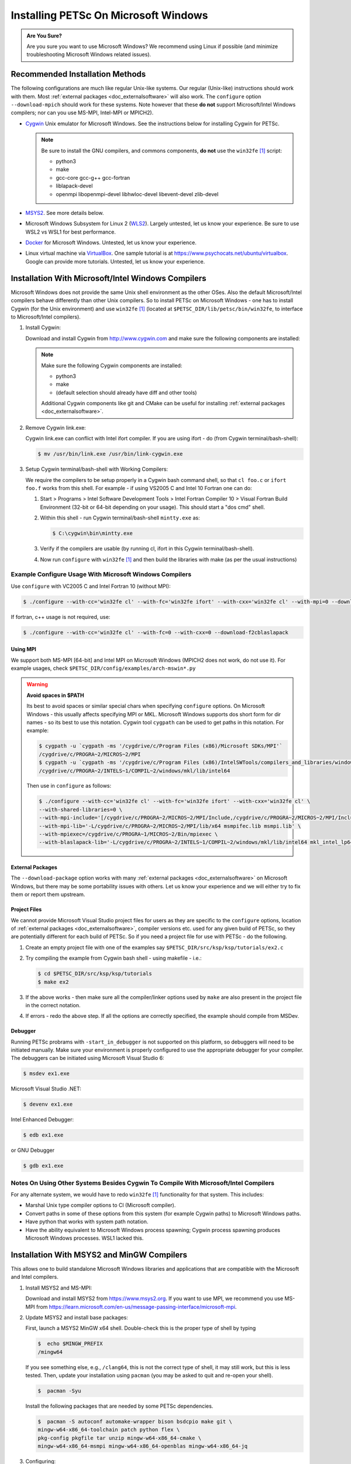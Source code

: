 .. _doc_windows:

*************************************
Installing PETSc On Microsoft Windows
*************************************

.. admonition:: Are You Sure?
   :class: yellow

   Are you sure you want to use Microsoft Windows? We recommend using Linux if possible
   (and minimize troubleshooting Microsoft Windows related issues).

Recommended Installation Methods
================================

The following configurations are much like regular Unix-like systems. Our regular
(Unix-like) instructions should work with them. Most :ref:`external packages
<doc_externalsoftware>` will also work. The ``configure`` option ``--download-mpich``
should work for these systems. Note however that these **do not** support Microsoft/Intel
Windows compilers; nor can you use MS-MPI, Intel-MPI or MPICH2).

- `Cygwin <https://www.cygwin.com/>`__ Unix emulator for Microsoft Windows. See the
  instructions below for installing Cygwin for PETSc.

  .. note::

     Be sure to install the GNU compilers, and commons components, **do not** use the
     ``win32fe`` [#win32]_ script:

     - python3
     - make
     - gcc-core gcc-g++ gcc-fortran
     - liblapack-devel
     - openmpi libopenmpi-devel libhwloc-devel libevent-devel zlib-devel

- `MSYS2 <https://www.msys2.org>`__. See more details below.

- Microsoft Windows Subsystem for Linux 2 (`WLS2
  <https://docs.microsoft.com/en-us/windows/wsl/install-win10>`__). Largely untested, let
  us know your experience. Be sure to use WSL2 vs WSL1 for best performance.

- `Docker <https://docs.docker.com/docker-for-windows/>`__ for Microsoft
  Windows. Untested, let us know your experience.

- Linux virtual machine via `VirtualBox <https://www.virtualbox.org/>`__. One sample
  tutorial is at https://www.psychocats.net/ubuntu/virtualbox. Google can provide more
  tutorials. Untested, let us know your experience.

Installation With Microsoft/Intel Windows Compilers
===================================================

Microsoft Windows does not provide the same Unix shell environment as the other OSes. Also
the default Microsoft/Intel compilers behave differently than other Unix compilers. So to
install PETSc on Microsoft Windows - one has to install Cygwin (for the Unix environment)
and use ``win32fe`` [#win32]_ (located at ``$PETSC_DIR/lib/petsc/bin/win32fe``, to
interface to Microsoft/Intel compilers).

#. Install Cygwin:

   Download and install Cygwin from http://www.cygwin.com and make sure the
   following components are installed:

   .. note::

      Make sure the following Cygwin components are installed:

      - python3
      - make
      - (default selection should already have diff and other tools)

      Additional Cygwin components like git and CMake can be useful for installing
      :ref:`external packages <doc_externalsoftware>`.

#. Remove Cygwin link.exe:

   Cygwin link.exe can conflict with Intel ifort compiler. If you are using ifort -
   do (from Cygwin terminal/bash-shell):

   .. code-block:: console

      $ mv /usr/bin/link.exe /usr/bin/link-cygwin.exe

#. Setup Cygwin terminal/bash-shell with Working Compilers:

   We require the compilers to be setup properly in a Cygwin bash command shell, so that
   ``cl foo.c`` or ``ifort foo.f`` works from this shell. For example - if using VS2005 C
   and Intel 10 Fortran one can do:

   #. Start > Programs > Intel Software Development Tools > Intel Fortran
      Compiler 10 > Visual Fortran Build Environment (32-bit or 64-bit depending on
      your usage). This should start a "dos cmd" shell.

   #. Within this shell - run Cygwin terminal/bash-shell ``mintty.exe`` as:

      .. code-block:: console

         $ C:\cygwin\bin\mintty.exe

   #. Verify if the compilers are usable (by running cl, ifort in this Cygwin
      terminal/bash-shell).

   #. Now run ``configure`` with ``win32fe`` [#win32]_ and then build the libraries with
      make (as per the usual instructions)

Example Configure Usage With Microsoft Windows Compilers
--------------------------------------------------------

Use ``configure`` with VC2005 C and Intel Fortran 10 (without MPI):

.. code-block:: console

   $ ./configure --with-cc='win32fe cl' --with-fc='win32fe ifort' --with-cxx='win32fe cl' --with-mpi=0 --download-fblaslapack

If fortran, c++ usage is not required, use:

.. code-block:: console

   $ ./configure --with-cc='win32fe cl' --with-fc=0 --with-cxx=0 --download-f2cblaslapack

Using MPI
^^^^^^^^^

We support both MS-MPI [64-bit] and Intel MPI on Microsoft Windows (MPICH2 does not work,
do not use it). For example usages, check ``$PETSC_DIR/config/examples/arch-mswin*.py``

.. warning::

   **Avoid spaces in $PATH**

   Its best to avoid spaces or similar special chars when specifying ``configure`` options. On
   Microsoft Windows - this usually affects specifying MPI or MKL. Microsoft Windows
   supports dos short form for dir names - so its best to use this notation. Cygwin
   tool ``cygpath`` can be used to get paths in this notation. For example:

   .. code-block:: console

      $ cygpath -u `cygpath -ms '/cygdrive/c/Program Files (x86)/Microsoft SDKs/MPI'`
      /cygdrive/c/PROGRA~2/MICROS~2/MPI
      $ cygpath -u `cygpath -ms '/cygdrive/c/Program Files (x86)/IntelSWTools/compilers_and_libraries/windows/mkl/lib/intel64'`
      /cygdrive/c/PROGRA~2/INTELS~1/COMPIL~2/windows/mkl/lib/intel64

   Then use in ``configure`` as follows:

   .. code-block:: console

      $ ./configure --with-cc='win32fe cl' --with-fc='win32fe ifort' --with-cxx='win32fe cl' \
      --with-shared-libraries=0 \
      --with-mpi-include='[/cygdrive/c/PROGRA~2/MICROS~2/MPI/Include,/cygdrive/c/PROGRA~2/MICROS~2/MPI/Include/x64]' \
      --with-mpi-lib='-L/cygdrive/c/PROGRA~2/MICROS~2/MPI/lib/x64 msmpifec.lib msmpi.lib' \
      --with-mpiexec=/cygdrive/c/PROGRA~1/MICROS~2/Bin/mpiexec \
      --with-blaslapack-lib='-L/cygdrive/c/PROGRA~2/INTELS~1/COMPIL~2/windows/mkl/lib/intel64 mkl_intel_lp64_dll.lib mkl_sequential_dll.lib mkl_core_dll.lib'

External Packages
^^^^^^^^^^^^^^^^^

The ``--download-package`` option works with many :ref:`external packages
<doc_externalsoftware>` on Microsoft Windows, but there may be some portability issues with others.
Let us know your experience and we will either try to fix them or report them upstream.

Project Files
^^^^^^^^^^^^^

We cannot provide Microsoft Visual Studio project files for users as they are specific to
the ``configure`` options, location of :ref:`external packages <doc_externalsoftware>`,
compiler versions etc. used for any given build of PETSc, so they are potentially
different for each build of PETSc. So if you need a project file for use with PETSc -
do the following.

#. Create an empty project file with one of the examples say
   ``$PETSC_DIR/src/ksp/ksp/tutorials/ex2.c``

#. Try compiling the example from Cygwin bash shell - using makefile - i.e.:

   .. code-block:: console

      $ cd $PETSC_DIR/src/ksp/ksp/tutorials
      $ make ex2

#. If the above works - then make sure all the compiler/linker options used by ``make``
   are also present in the project file in the correct notation.

#. If errors - redo the above step. If all the options are correctly specified, the
   example should compile from MSDev.

Debugger
^^^^^^^^

Running PETSc probrams with ``-start_in_debugger`` is not supported on this platform, so debuggers will need to be initiated manually. Make sure your environment is properly configured to use the appropriate debugger for your compiler. The debuggers can be initiated using Microsoft Visual Studio 6:

.. code-block:: console

   $ msdev ex1.exe

Microsoft Visual Studio .NET:

.. code-block:: console

   $ devenv ex1.exe

Intel Enhanced Debugger:

.. code-block:: console

   $ edb ex1.exe

or GNU Debugger

.. code-block:: console

   $ gdb ex1.exe

Notes On Using Other Systems Besides Cygwin To Compile With Microsoft/Intel Compilers
-------------------------------------------------------------------------------------

For any alternate system, we would have to redo ``win32fe`` [#win32]_ functionality for
that system. This includes:

- Marshal Unix type compiler options to Cl (Microsoft compiler).
- Convert paths in some of these options from this system (for example Cygwin paths) to
  Microsoft Windows paths.
- Have python that works with system path notation.
- Have the ability equivalent to Microsoft Windows process spawning; Cygwin process
  spawning produces Microsoft Windows processes. WSL1 lacked this.

Installation With MSYS2 and MinGW Compilers
===========================================

This allows one to build standalone Microsoft Windows libraries and
applications that are compatible with the Microsoft and Intel compilers.

#. Install MSYS2 and MS-MPI:

   Download and install MSYS2 from https://www.msys2.org. If you want to use MPI, we recommend you use MS-MPI from https://learn.microsoft.com/en-us/message-passing-interface/microsoft-mpi.

#. Update MSYS2 and install base packages:

   First, launch a MSYS2 MinGW x64 shell. Double-check this is the proper type of shell by typing

   .. code-block:: console

      $  echo $MINGW_PREFIX
      /mingw64

   If you see something else, e.g., ``/clang64``, this is not the correct type
   of shell, it may still work, but this is less tested. Then, update your
   installation using ``pacman`` (you may be asked to quit and re-open your shell).

   .. code-block:: console

      $  pacman -Syu

   Install the following packages that are needed
   by some PETSc dependencies.

   .. code-block:: console

      $  pacman -S autoconf automake-wrapper bison bsdcpio make git \
      mingw-w64-x86_64-toolchain patch python flex \
      pkg-config pkgfile tar unzip mingw-w64-x86_64-cmake \
      mingw-w64-x86_64-msmpi mingw-w64-x86_64-openblas mingw-w64-x86_64-jq

#. Configuring:

   The two difficulties here are: 1) make sure PETSc configure picks up the proper Python installation, as there are more than one available in a MSYS2 MinGW shell and 2) tell PETSc where is MS-MPI ``mpiexec``. We also recommend not to use shared libraries as it is easier to create standalone binaries that way.

   .. code-block:: console

      $  /usr/bin/python ./configure --with-mpiexec='/C/Program\ Files/Microsoft\ MPI/Bin/mpiexec' \
      --with-shared-libraries=0

.. rubric:: Footnotes

.. [#win32] PETSc win32 front end (``win32fe``): This tool is used as a wrapper to Microsoft
       and Intel compilers and associated tools - to enable building PETSc libraries using
       Cygwin make and other Unix tools. For additional info, run
       ``${PETSC_DIR}/lib/petsc/bin/win32/win32fe`` without any options.
